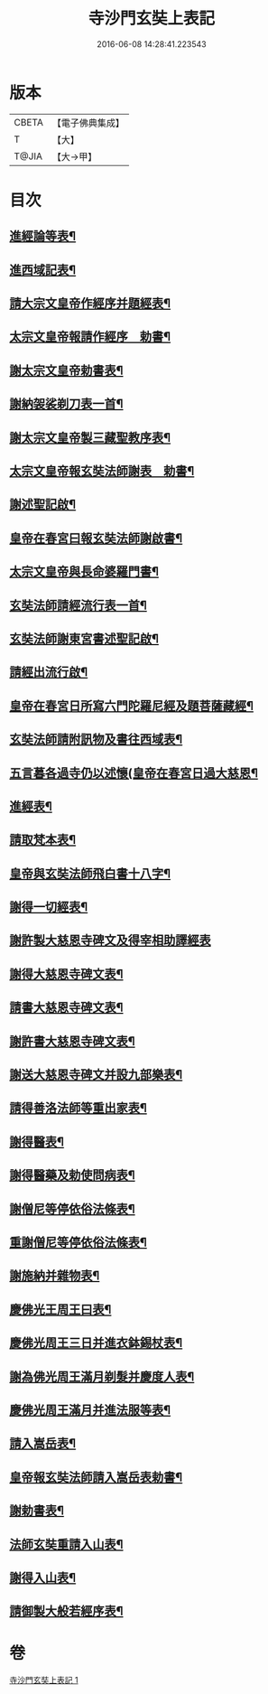 #+TITLE: 寺沙門玄奘上表記 
#+DATE: 2016-06-08 14:28:41.223543

* 版本
 |     CBETA|【電子佛典集成】|
 |         T|【大】     |
 |     T@JIA|【大→甲】   |

* 目次
** [[file:KR6r0154_001.txt::001-0818a5][進經論等表¶]]
** [[file:KR6r0154_001.txt::001-0818b10][進西域記表¶]]
** [[file:KR6r0154_001.txt::001-0818c12][請大宗文皇帝作經序并題經表¶]]
** [[file:KR6r0154_001.txt::001-0818c24][太宗文皇帝報請作經序　勅書¶]]
** [[file:KR6r0154_001.txt::001-0819a4][謝太宗文皇帝勅書表¶]]
** [[file:KR6r0154_001.txt::001-0819a25][謝納袈裟剃刀表一首¶]]
** [[file:KR6r0154_001.txt::001-0819b6][謝太宗文皇帝製三藏聖教序表¶]]
** [[file:KR6r0154_001.txt::001-0819b24][太宗文皇帝報玄奘法師謝表　勅書¶]]
** [[file:KR6r0154_001.txt::001-0819b29][謝述聖記啟¶]]
** [[file:KR6r0154_001.txt::001-0819c15][皇帝在春宮曰報玄奘法師謝啟書¶]]
** [[file:KR6r0154_001.txt::001-0819c20][太宗文皇帝與長命婆羅門書¶]]
** [[file:KR6r0154_001.txt::001-0820a6][玄奘法師請經流行表一首¶]]
** [[file:KR6r0154_001.txt::001-0820b4][玄奘法師謝東宮書述聖記啟¶]]
** [[file:KR6r0154_001.txt::001-0820b19][請經出流行啟¶]]
** [[file:KR6r0154_001.txt::001-0820c12][皇帝在春宮日所寫六門陀羅尼經及題菩薩藏經¶]]
** [[file:KR6r0154_001.txt::001-0820c28][玄奘法師請附訊物及書往西域表¶]]
** [[file:KR6r0154_001.txt::001-0821a20][五言暮各過寺仍以述懷(皇帝在春宮日過大慈恩¶]]
** [[file:KR6r0154_001.txt::001-0821a25][進經表¶]]
** [[file:KR6r0154_001.txt::001-0821a29][請取梵本表¶]]
** [[file:KR6r0154_001.txt::001-0821b10][皇帝與玄奘法師飛白書十八字¶]]
** [[file:KR6r0154_001.txt::001-0821b12][謝得一切經表¶]]
** [[file:KR6r0154_001.txt::001-0821b29][謝許製大慈恩寺碑文及得宰相助譯經表]]
** [[file:KR6r0154_001.txt::001-0821c29][謝得大慈恩寺碑文表¶]]
** [[file:KR6r0154_001.txt::001-0822a23][請書大慈恩寺碑文表¶]]
** [[file:KR6r0154_001.txt::001-0822b16][謝許書大慈恩寺碑文表¶]]
** [[file:KR6r0154_001.txt::001-0822c17][謝送大慈恩寺碑文并設九部樂表¶]]
** [[file:KR6r0154_001.txt::001-0823a16][請得善洛法師等重出家表¶]]
** [[file:KR6r0154_001.txt::001-0823b6][謝得醫表¶]]
** [[file:KR6r0154_001.txt::001-0823b15][謝得醫藥及勅使問病表¶]]
** [[file:KR6r0154_001.txt::001-0823b26][謝僧尼等停依俗法條表¶]]
** [[file:KR6r0154_001.txt::001-0823c14][重謝僧尼等停依俗法條表¶]]
** [[file:KR6r0154_001.txt::001-0824a6][謝施納并雜物表¶]]
** [[file:KR6r0154_001.txt::001-0824a19][慶佛光王周王曰表¶]]
** [[file:KR6r0154_001.txt::001-0824b13][慶佛光周王三日并進衣鉢錫杖表¶]]
** [[file:KR6r0154_001.txt::001-0824c18][謝為佛光周王滿月剃髮并慶度人表¶]]
** [[file:KR6r0154_001.txt::001-0825a4][慶佛光周王滿月并進法服等表¶]]
** [[file:KR6r0154_001.txt::001-0825a28][請入嵩岳表¶]]
** [[file:KR6r0154_001.txt::001-0826a2][皇帝報玄奘法師請入嵩岳表勅書¶]]
** [[file:KR6r0154_001.txt::001-0826a12][謝勅書表¶]]
** [[file:KR6r0154_001.txt::001-0826a29][法師玄奘重請入山表¶]]
** [[file:KR6r0154_001.txt::001-0826b11][謝得入山表¶]]
** [[file:KR6r0154_001.txt::001-0826b18][請御製大般若經序表¶]]

* 卷
[[file:KR6r0154_001.txt][寺沙門玄奘上表記 1]]


